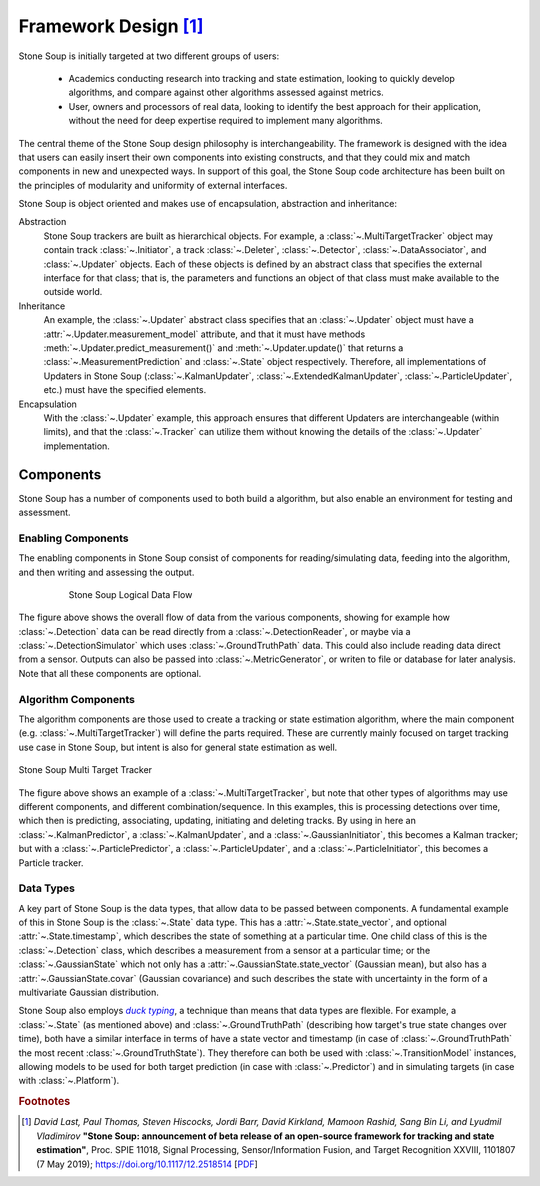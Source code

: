 Framework Design [#]_
=====================

Stone Soup is initially targeted at two different groups of users:

 - Academics conducting research into tracking and state estimation, looking to quickly develop
   algorithms, and compare against other algorithms assessed against metrics.
 - User, owners and processors of real data, looking to identify the best approach for their
   application, without the need for deep expertise required to implement many algorithms.

The central theme of the Stone Soup design philosophy is interchangeability. The framework is
designed with the idea that users can easily insert their own components into existing constructs,
and that they could mix and match components in new and unexpected ways. In support of this goal,
the Stone Soup code architecture has been built on the principles of modularity and uniformity of
external interfaces.

Stone Soup is object oriented and makes use of encapsulation, abstraction and inheritance:

Abstraction
  Stone Soup trackers are built as hierarchical objects. For example, a
  :class:`~.MultiTargetTracker` object may contain track :class:`~.Initiator`, a track
  :class:`~.Deleter`, :class:`~.Detector`, :class:`~.DataAssociator`, and :class:`~.Updater`
  objects. Each of these objects is defined by an abstract class that specifies the external
  interface for that class; that is, the parameters and functions an object of that class must make
  available to the outside world.

Inheritance
  An example, the :class:`~.Updater` abstract class specifies that an :class:`~.Updater` object
  must have a :attr:`~.Updater.measurement_model` attribute, and that it must have methods
  :meth:`~.Updater.predict_measurement()` and :meth:`~.Updater.update()` that returns a
  :class:`~.MeasurementPrediction` and :class:`~.State` object respectively. Therefore, all
  implementations of Updaters in Stone Soup (:class:`~.KalmanUpdater`,
  :class:`~.ExtendedKalmanUpdater`, :class:`~.ParticleUpdater`, etc.) must have the specified
  elements.

Encapsulation
  With the :class:`~.Updater` example, this approach ensures that different Updaters are
  interchangeable (within limits), and that the :class:`~.Tracker` can utilize them without knowing
  the details of the :class:`~.Updater` implementation.

Components
----------
Stone Soup has a number of components used to both build a algorithm, but also enable an
environment for testing and assessment.

Enabling Components
^^^^^^^^^^^^^^^^^^^
The enabling components in Stone Soup consist of components for reading/simulating data, feeding
into the algorithm, and then writing and assessing the output.

.. figure:: _static/Logical_Data_Flow.png
    :figwidth: 80%
    :align: center
    :alt: Stone Soup Logical Data Flow

    Stone Soup Logical Data Flow

The figure above shows the overall flow of data from the various components, showing for example
how :class:`~.Detection` data can be read directly from a :class:`~.DetectionReader`, or maybe via
a :class:`~.DetectionSimulator` which uses :class:`~.GroundTruthPath` data. This could also include
reading data direct from a sensor. Outputs can also be passed into :class:`~.MetricGenerator`, or
writen to file or database for later analysis. Note that all these components are optional.

Algorithm Components
^^^^^^^^^^^^^^^^^^^^
The algorithm components are those used to create a tracking or state estimation algorithm, where
the main component (e.g. :class:`~.MultiTargetTracker`) will define the parts required. These are
currently mainly focused on target tracking use case in Stone Soup, but intent is also for general
state estimation as well.

.. figure:: _static/Logical_Multi_Target_Tracker.png
    :align: center
    :alt: Stone Soup Multi Target Tracker

    Stone Soup Multi Target Tracker

The figure above shows an example of a :class:`~.MultiTargetTracker`, but note that other types of
algorithms may use different components, and different combination/sequence. In this examples, this
is processing detections over time, which then is predicting, associating, updating, initiating and
deleting tracks. By using in here an :class:`~.KalmanPredictor`, a :class:`~.KalmanUpdater`, and a
:class:`~.GaussianInitiator`, this becomes a Kalman tracker; but with a
:class:`~.ParticlePredictor`, a :class:`~.ParticleUpdater`, and a :class:`~.ParticleInitiator`,
this becomes a Particle tracker.

Data Types
^^^^^^^^^^
A key part of Stone Soup is the data types, that allow data to be passed between components. A
fundamental example of this in Stone Soup is the :class:`~.State` data type. This has a
:attr:`~.State.state_vector`, and optional :attr:`~.State.timestamp`, which describes the state of
something at a particular time. One child class of this is the :class:`~.Detection` class, which
describes a measurement from a sensor at a particular time; or the :class:`~.GaussianState` which
not only has a :attr:`~.GaussianState.state_vector` (Gaussian mean), but also has a
:attr:`~.GaussianState.covar` (Gaussian covariance) and such describes the state with uncertainty
in the form of a multivariate Gaussian distribution.

Stone Soup also employs |duck typing|_, a technique than means that data types are flexible. For
example, a :class:`~.State` (as mentioned above) and :class:`~.GroundTruthPath` (describing how
target's true state changes over time), both have a similar interface in terms of have a state
vector and timestamp (in case of :class:`~.GroundTruthPath` the most recent
:class:`~.GroundTruthState`). They therefore can both be used with :class:`~.TransitionModel`
instances, allowing models to be used for both target prediction (in case with
:class:`~.Predictor`) and in simulating targets (in case with :class:`~.Platform`).

.. |duck typing| replace:: *duck typing*
.. _duck typing: https://en.wikipedia.org/wiki/Duck_typing


.. rubric:: Footnotes

.. [#] *David Last, Paul Thomas, Steven Hiscocks, Jordi Barr, David Kirkland, Mamoon Rashid,
   Sang Bin Li, and Lyudmil Vladimirov* **"Stone Soup: announcement of beta release of an open-source
   framework for tracking and state estimation"**, Proc. SPIE 11018, Signal Processing,
   Sensor/Information Fusion, and Target Recognition XXVIII, 1101807 (7 May 2019);
   https://doi.org/10.1117/12.2518514
   [`PDF <https://isif-ostewg.org/uploads/stone-soup-spie-2019-paper.pdf>`_]
